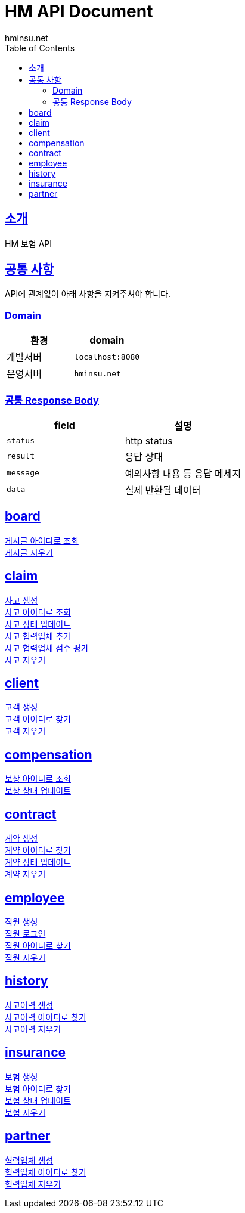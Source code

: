 = HM API Document
hminsu.net
:snippets: ../../../../build/generated-snippets
:doctype: book
:icons: font
:source-highlighter: highlightjs
:toc: left
:toclevels: 3
:sectlinks:

[[introduction]]
== 소개

HM 보험 API

[[common]]
== 공통 사항

API에 관계없이 아래 사항을 지켜주셔야 합니다.

=== Domain

|===
| 환경 | domain

| 개발서버
| `localhost:8080`

| 운영서버
| `hminsu.net`
|===

=== 공통 Response Body

|===
| field | 설명

| `status`
| http status

| `result`
| 응답 상태

| `message`
| 예외사항 내용 등 응답 메세지

| `data`
| 실제 반환될 데이터
|===

== board
link:board/findbyid.html[게시글 아이디로 조회] +
link:board/delete.html[게시글 지우기] +

== claim
link:claim/create.html[사고 생성] +
link:claim/findbyid.html[사고 아이디로 조회] +
link:claim/status.html[사고 상태 업데이트] +
link:claim/partner.html[사고 협력업체 추가] +
link:claim/score.html[사고 협력업체 점수 평가] +
link:claim/delete.html[사고 지우기] +

== client
link:client/create.html[고객 생성] +
link:client/findbyid.html[고객 아이디로 찾기] +
link:client/delete.html[고객 지우기] +

== compensation
link:compensation/findbyid.html[보상 아이디로 조회] +
link:compensation/status.html[보상 상태 업데이트] +

== contract
link:contract/sign.html[계약 생성] +
link:contract/findbyid.html[계약 아이디로 찾기] +
link:contract/status.html[계약 상태 업데이트] +
link:contract/delete.html[계약 지우기] +

== employee
link:employee/join.html[직원 생성] +
link:employee/login.html[직원 로그인] +
link:employee/findbyid.html[직원 아이디로 찾기] +
link:employee/delete.html[직원 지우기] +

== history
link:history/create.html[사고이력 생성] +
link:history/findbyid.html[사고이력 아이디로 찾기] +
link:history/delete.html[사고이력 지우기] +

== insurance
link:insurance/create.html[보험 생성] +
link:insurance/findbyid.html[보험 아이디로 찾기] +
link:insurance/status.html[보험 상태 업데이트] +
link:insurance/delete.html[보험 지우기] +

== partner
link:partner/create.html[협력업체 생성] +
link:partner/findbyid.html[협력업체 아이디로 찾기] +
link:partner/delete.html[협력업체 지우기] +
